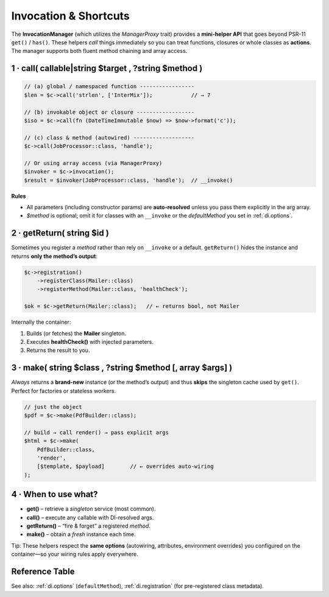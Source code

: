 .. _di.invocation:

========================
Invocation & Shortcuts
========================

The **InvocationManager** (which utilizes the `ManagerProxy` trait) provides a **mini-helper API** that goes beyond PSR-11
``get()`` / ``has()``.
These helpers *call* things immediately so you can treat functions,
closures or whole classes as **actions**. The manager supports both fluent method chaining and array access.

-------------------------------------------------------
1 · call( callable|string $target , ?string $method )
-------------------------------------------------------

.. code-block:: php

   // (a) global / namespaced function -----------------
   $len = $c->call('strlen', ['InterMix']);            // → 7

   // (b) invokable object or closure ------------------
   $iso = $c->call(fn (DateTimeImmutable $now) => $now->format('c'));

   // (c) class & method (autowired) -------------------
   $c->call(JobProcessor::class, 'handle');

   // Or using array access (via ManagerProxy)
   $invoker = $c->invocation();
   $result = $invoker(JobProcessor::class, 'handle');  // __invoke()

**Rules**

* All parameters (including constructor params) are **auto-resolved** unless
  you pass them explicitly in the arg array.
* `$method` is optional; omit it for classes with an ``__invoke`` or the
  *defaultMethod* you set in :ref:`di.options`.

-------------------------------------------------------
2 · getReturn( string $id )
-------------------------------------------------------

Sometimes you register a *method* rather than rely on ``__invoke`` or a
default.
``getReturn()`` hides the instance and returns **only the method’s output**:

.. code-block:: php

   $c->registration()
       ->registerClass(Mailer::class)
       ->registerMethod(Mailer::class, 'healthCheck');

   $ok = $c->getReturn(Mailer::class);   // ← returns bool, not Mailer

Internally the container:

1. Builds (or fetches) the **Mailer** singleton.
2. Executes **healthCheck()** with injected parameters.
3. Returns the result to you.

-------------------------------------------------------
3 · make( string $class , ?string $method [, array $args] )
-------------------------------------------------------

*Always* returns a **brand-new** instance (or the method’s output) and thus
**skips** the singleton cache used by ``get()``. Perfect for factories or
stateless workers.

.. code-block:: php

   // just the object
   $pdf = $c->make(PdfBuilder::class);

   // build → call render() → pass explicit args
   $html = $c->make(
       PdfBuilder::class,
       'render',
       [$template, $payload]        // ← overrides auto-wiring
   );

-------------------------------------------------------
4 · When to use what?
-------------------------------------------------------

+ **get()** – retrieve a *singleton* service (most common).
+ **call()** – execute any callable with DI-resolved args.
+ **getReturn()** – “fire & forget” a registered *method*.
+ **make()** – obtain a *fresh* instance each time.

Tip: These helpers respect the **same options** (autowiring, attributes,
environment overrides) you configured on the container—so your wiring rules
apply everywhere.

-------------------------------------------------------
Reference Table
-------------------------------------------------------

=================  ==============  =========  =====================================================
Helper             Caches object?  Returns    Typical use-case
=================  ==============  =========  =====================================================
``get($id)``       **Yes**         object     Core PSR-11 retrieval.
``call()``         n/a             mixed      Invoke a callable with DI.
``getReturn()``    **Yes**         mixed      Skip instance, grab method result.
``make()``         **No**          object\|mixed  Factory pattern, transient workflows.
=================  ==============  =========  =====================================================

See also: :ref:`di.options` (``defaultMethod``), :ref:`di.registration`
(for pre-registered class metadata).
